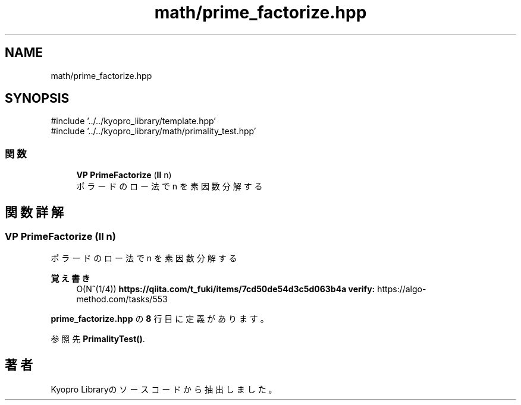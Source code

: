 .TH "math/prime_factorize.hpp" 3 "Kyopro Library" \" -*- nroff -*-
.ad l
.nh
.SH NAME
math/prime_factorize.hpp
.SH SYNOPSIS
.br
.PP
\fR#include '\&.\&./\&.\&./kyopro_library/template\&.hpp'\fP
.br
\fR#include '\&.\&./\&.\&./kyopro_library/math/primality_test\&.hpp'\fP
.br

.SS "関数"

.in +1c
.ti -1c
.RI "\fBVP\fP \fBPrimeFactorize\fP (\fBll\fP n)"
.br
.RI "ポラードのロー法で n を素因数分解する "
.in -1c
.SH "関数詳解"
.PP 
.SS "\fBVP\fP PrimeFactorize (\fBll\fP n)"

.PP
ポラードのロー法で n を素因数分解する 
.PP
\fB覚え書き\fP
.RS 4
O(N^(1/4)) \fBhttps://qiita.com/t_fuki/items/7cd50de54d3c5d063b4a\fP \fBverify:\fP https://algo-method.com/tasks/553 
.RE
.PP

.PP
 \fBprime_factorize\&.hpp\fP の \fB8\fP 行目に定義があります。
.PP
参照先 \fBPrimalityTest()\fP\&.
.SH "著者"
.PP 
 Kyopro Libraryのソースコードから抽出しました。
